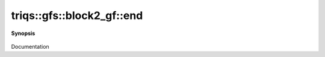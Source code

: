 ..
   Generated automatically by cpp2rst

.. highlight:: c
.. role:: red
.. role:: green
.. role:: param
.. role:: cppbrief


.. _block2_gf_end:

triqs::gfs::block2_gf::end
==========================


**Synopsis**

 .. rst-class:: cppsynopsis

    1. | block2_gf::iterator :red:`end` ()

    2. | block2_gf::const_iterator :red:`end` () const

Documentation